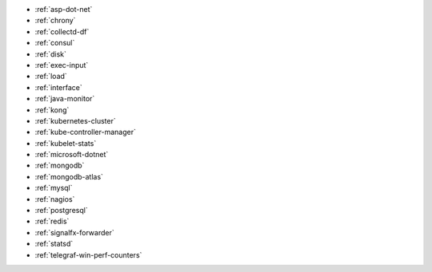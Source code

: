 * :ref:`asp-dot-net`
* :ref:`chrony`
* :ref:`collectd-df`
* :ref:`consul`
* :ref:`disk`
* :ref:`exec-input`
* :ref:`load`
* :ref:`interface`
* :ref:`java-monitor`
* :ref:`kong`
* :ref:`kubernetes-cluster`
* :ref:`kube-controller-manager`
* :ref:`kubelet-stats`
* :ref:`microsoft-dotnet`
* :ref:`mongodb`
* :ref:`mongodb-atlas`
* :ref:`mysql`
* :ref:`nagios`
* :ref:`postgresql`
* :ref:`redis`
* :ref:`signalfx-forwarder`
* :ref:`statsd` 
* :ref:`telegraf-win-perf-counters`

